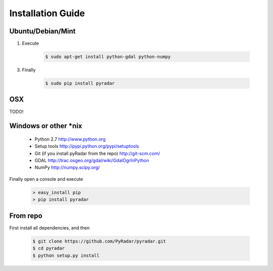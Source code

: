 ==================
Installation Guide
==================

Ubuntu/Debian/Mint
------------------

1. Execute

    .. code-block:: bash

            $ sudo apt-get install python-gdal python-numpy

3. Finally

    .. code-block:: bash

            $ sudo pip install pyradar

OSX
---

TODO!


Windows or other *nix
---------------------

    - Python 2.7 http://www.python.org
    - Setup tools http://pypi.python.org/pypi/setuptools
    - Git (if you install pyRadar from the repo) http://git-scm.com/
    - GDAL http://trac.osgeo.org/gdal/wiki/GdalOgrInPython
    - NumPy http://numpy.scipy.org/


Finally open a console and execute

    .. code-block:: bat

        > easy_install pip
        > pip install pyradar


From repo
---------

First install all dependencies, and then

    .. code-block:: bash

        $ git clone https://github.com/PyRadar/pyradar.git
        $ cd pyradar
        $ python setup.py install






